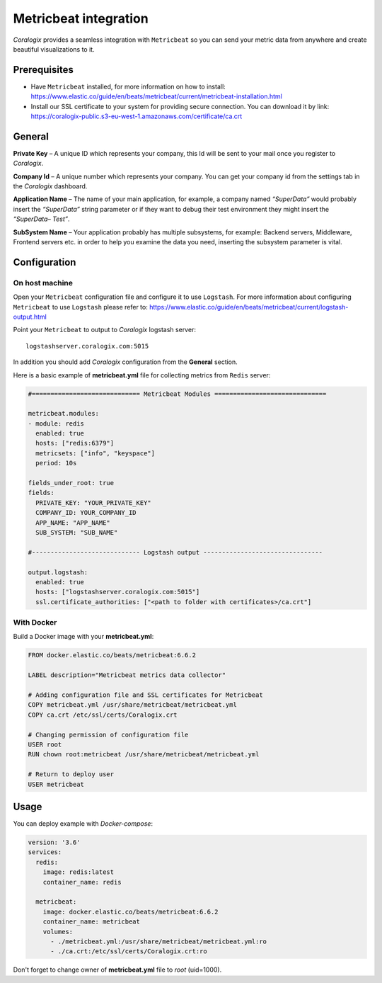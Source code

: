 Metricbeat integration
======================

.. image:: https://images.contentstack.io/v3/assets/bltefdd0b53724fa2ce/blted1da1110ae2982e/5c3439b985f098b517e887d9/icon-metrics-bb.svg
   :height: 50px
   :width: 50 px
   :scale: 50 %
   :alt: Metricbeat
   :align: left
   :target: https://www.elastic.co/products/beats/metricbeat

*Coralogix* provides a seamless integration with ``Metricbeat`` so you can send your metric data from anywhere and create beautiful visualizations to it.


Prerequisites
-------------

* Have ``Metricbeat`` installed, for more information on how to install: `<https://www.elastic.co/guide/en/beats/metricbeat/current/metricbeat-installation.html>`_
* Install our SSL certificate to your system for providing secure connection. You can download it by link: `<https://coralogix-public.s3-eu-west-1.amazonaws.com/certificate/ca.crt>`_

General
-------

**Private Key** – A unique ID which represents your company, this Id will be sent to your mail once you register to *Coralogix*.

**Company Id** – A unique number which represents your company. You can get your company id from the settings tab in the *Coralogix* dashboard.

**Application Name** – The name of your main application, for example, a company named *“SuperData”* would probably insert the *“SuperData”* string parameter or if they want to debug their test environment they might insert the *“SuperData– Test”*.

**SubSystem Name** – Your application probably has multiple subsystems, for example: Backend servers, Middleware, Frontend servers etc. in order to help you examine the data you need, inserting the subsystem parameter is vital.

Configuration
-------------

On host machine
~~~~~~~~~~~~~~~

Open your ``Metricbeat`` configuration file and configure it to use ``Logstash``. For more information about configuring ``Metricbeat`` to use ``Logstash`` please refer to: `<https://www.elastic.co/guide/en/beats/metricbeat/current/logstash-output.html>`_

Point your ``Metricbeat`` to output to *Coralogix* logstash server:

::

    logstashserver.coralogix.com:5015

In addition you should add *Coralogix* configuration from the **General** section.

Here is a basic example of **metricbeat.yml** file for collecting metrics from ``Redis`` server:

.. code-block:: yaml

    #============================= Metricbeat Modules ==============================

    metricbeat.modules:
    - module: redis
      enabled: true
      hosts: ["redis:6379"]
      metricsets: ["info", "keyspace"]
      period: 10s

    fields_under_root: true
    fields:
      PRIVATE_KEY: "YOUR_PRIVATE_KEY"
      COMPANY_ID: YOUR_COMPANY_ID
      APP_NAME: "APP_NAME"
      SUB_SYSTEM: "SUB_NAME"

    #----------------------------- Logstash output --------------------------------

    output.logstash:
      enabled: true
      hosts: ["logstashserver.coralogix.com:5015"]
      ssl.certificate_authorities: ["<path to folder with certificates>/ca.crt"]

With Docker
~~~~~~~~~~~

Build a Docker image with your **metricbeat.yml**:

.. code-block:: dockerfile

    FROM docker.elastic.co/beats/metricbeat:6.6.2

    LABEL description="Metricbeat metrics data collector"

    # Adding configuration file and SSL certificates for Metricbeat
    COPY metricbeat.yml /usr/share/metricbeat/metricbeat.yml
    COPY ca.crt /etc/ssl/certs/Coralogix.crt

    # Changing permission of configuration file
    USER root
    RUN chown root:metricbeat /usr/share/metricbeat/metricbeat.yml

    # Return to deploy user
    USER metricbeat

Usage
-----

You can deploy example with *Docker-compose*:

.. code-block:: yaml

    version: '3.6'
    services:
      redis:
        image: redis:latest
        container_name: redis

      metricbeat:
        image: docker.elastic.co/beats/metricbeat:6.6.2
        container_name: metricbeat
        volumes:
          - ./metricbeat.yml:/usr/share/metricbeat/metricbeat.yml:ro
          - ./ca.crt:/etc/ssl/certs/Coralogix.crt:ro

Don't forget to change owner of **metricbeat.yml** file to *root* (uid=1000).
